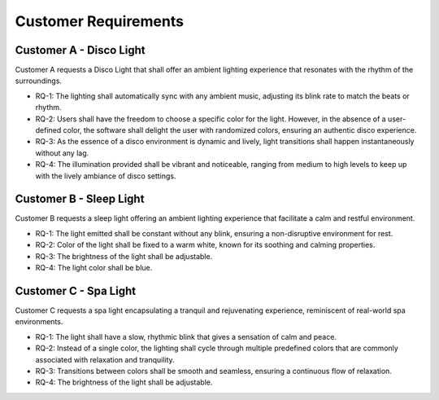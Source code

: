 Customer Requirements
=====================


Customer A - Disco Light
------------------------

Customer A requests a Disco Light that shall offer an ambient lighting experience that resonates with the rhythm of the surroundings.

* RQ-1: The lighting shall automatically sync with any ambient music, adjusting its blink rate to match the beats or rhythm.
* RQ-2: Users shall have the freedom to choose a specific color for the light. However, in the absence of a user-defined color, the software shall delight the user with randomized colors, ensuring an authentic disco experience.
* RQ-3: As the essence of a disco environment is dynamic and lively, light transitions shall happen instantaneously without any lag.
* RQ-4: The illumination provided shall be vibrant and noticeable, ranging from medium to high levels to keep up with the lively ambiance of disco settings.


Customer B - Sleep Light
------------------------

Customer B requests a sleep light offering an ambient lighting experience that facilitate a calm and restful environment.

* RQ-1: The light emitted shall be constant without any blink, ensuring a non-disruptive environment for rest.
* RQ-2: Color of the light shall be fixed to a warm white, known for its soothing and calming properties. 
* RQ-3: The brightness of the light shall be adjustable.
* RQ-4: The light color shall be blue.


Customer C - Spa Light
----------------------

Customer C requests a spa light encapsulating a tranquil and rejuvenating experience, reminiscent of real-world spa environments.

* RQ-1: The light shall have a slow, rhythmic blink that gives a sensation of calm and peace.
* RQ-2: Instead of a single color, the lighting shall cycle through multiple predefined colors that are commonly associated with relaxation and tranquility.
* RQ-3: Transitions between colors shall be smooth and seamless, ensuring a continuous flow of relaxation.
* RQ-4: The brightness of the light shall be adjustable.
